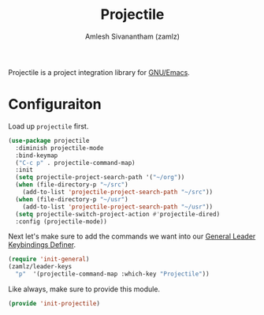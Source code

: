 #+TITLE: Projectile
#+AUTHOR: Amlesh Sivanantham (zamlz)
#+ROAM_ALIAS:
#+ROAM_TAGS: CONFIG SOFTWARE
#+CREATED: [2021-04-16 Fri 21:18]
#+LAST_MODIFIED: [2021-05-23 Sun 12:08:32]

Projectile is a project integration library for [[file:emacs.org][GNU/Emacs]].

* Configuraiton
:PROPERTIES:
:header-args:emacs-lisp: :tangle ~/.config/emacs/lisp/init-projectile.el :comments both :mkdirp yes
:END:

Load up =projectile= first.

#+begin_src emacs-lisp
(use-package projectile
  :diminish projectile-mode
  :bind-keymap
  ("C-c p" . projectile-command-map)
  :init
  (setq projectile-project-search-path '("~/org"))
  (when (file-directory-p "~/src")
    (add-to-list 'projectile-project-search-path "~/src"))
  (when (file-directory-p "~/usr")
    (add-to-list 'projectile-project-search-path "~/usr"))
  (setq projectile-switch-project-action #'projectile-dired)
  :config (projectile-mode))
#+end_src

Next let's make sure to add the commands we want into our [[file:general_el.org][General Leader Keybindings Definer]].

#+begin_src emacs-lisp
(require 'init-general)
(zamlz/leader-keys
  "p"  '(projectile-command-map :which-key "Projectile"))
#+end_src

Like always, make sure to provide this module.

#+begin_src emacs-lisp
(provide 'init-projectile)
#+end_src

